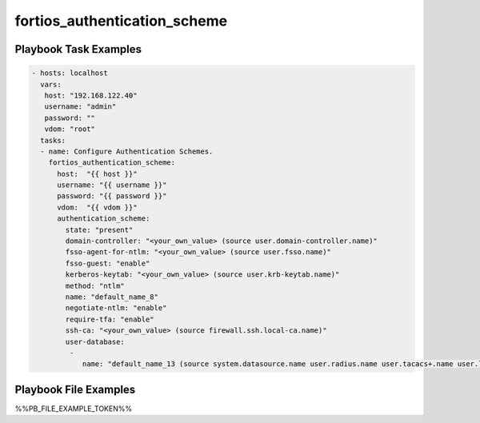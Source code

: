 =============================
fortios_authentication_scheme
=============================


Playbook Task Examples
----------------------

.. code-block:: yaml

    - hosts: localhost
      vars:
       host: "192.168.122.40"
       username: "admin"
       password: ""
       vdom: "root"
      tasks:
      - name: Configure Authentication Schemes.
        fortios_authentication_scheme:
          host:  "{{ host }}"
          username: "{{ username }}"
          password: "{{ password }}"
          vdom:  "{{ vdom }}"
          authentication_scheme:
            state: "present"
            domain-controller: "<your_own_value> (source user.domain-controller.name)"
            fsso-agent-for-ntlm: "<your_own_value> (source user.fsso.name)"
            fsso-guest: "enable"
            kerberos-keytab: "<your_own_value> (source user.krb-keytab.name)"
            method: "ntlm"
            name: "default_name_8"
            negotiate-ntlm: "enable"
            require-tfa: "enable"
            ssh-ca: "<your_own_value> (source firewall.ssh.local-ca.name)"
            user-database:
             -
                name: "default_name_13 (source system.datasource.name user.radius.name user.tacacs+.name user.ldap.name user.group.name)"



Playbook File Examples
----------------------

%%PB_FILE_EXAMPLE_TOKEN%%


